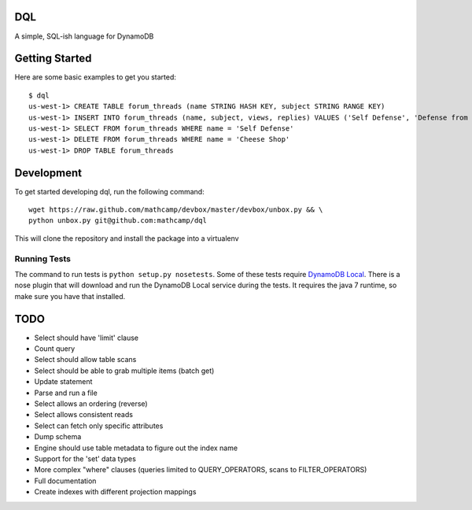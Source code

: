 DQL
===
.. image:: https://travis-ci.org/mathcamp/dql.png?branch=master
    :target: https://travis-ci.org/mathcamp/dql
.. image:: https://coveralls.io/repos/mathcamp/dql/badge.png?branch=master
  :target: https://coveralls.io/r/mathcamp/dql?branch=master

A simple, SQL-ish language for DynamoDB

Getting Started
===============
Here are some basic examples to get you started::

    $ dql
    us-west-1> CREATE TABLE forum_threads (name STRING HASH KEY, subject STRING RANGE KEY)
    us-west-1> INSERT INTO forum_threads (name, subject, views, replies) VALUES ('Self Defense', 'Defense from Banana', 67, 4), ('Self Defense', 'Defense from Strawberry', 10, 0), ('Cheese Shop', 'Anyone seen the camembert?', 16, 1)
    us-west-1> SELECT FROM forum_threads WHERE name = 'Self Defense'
    us-west-1> DELETE FROM forum_threads WHERE name = 'Cheese Shop'
    us-west-1> DROP TABLE forum_threads

Development
===========
To get started developing dql, run the following command::

    wget https://raw.github.com/mathcamp/devbox/master/devbox/unbox.py && \
    python unbox.py git@github.com:mathcamp/dql

This will clone the repository and install the package into a virtualenv

Running Tests
-------------
The command to run tests is ``python setup.py nosetests``. Some of these tests
require `DynamoDB Local
<http://docs.aws.amazon.com/amazondynamodb/latest/developerguide/Tools.html>`_.
There is a nose plugin that will download and run the DynamoDB Local service
during the tests. It requires the java 7 runtime, so make sure you have that
installed.

TODO
====
* Select should have 'limit' clause
* Count query
* Select should allow table scans
* Select should be able to grab multiple items (batch get)
* Update statement
* Parse and run a file
* Select allows an ordering (reverse)
* Select allows consistent reads
* Select can fetch only specific attributes
* Dump schema
* Engine should use table metadata to figure out the index name
* Support for the 'set' data types
* More complex "where" clauses (queries limited to QUERY_OPERATORS, scans to FILTER_OPERATORS)
* Full documentation
* Create indexes with different projection mappings
